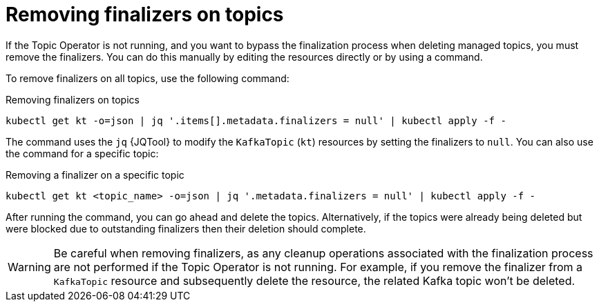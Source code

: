 // Module included in the following assemblies:
//
// assembly-using-the-topic-operator.adoc

[id='con-removing-topic-finalizers-{context}']
= Removing finalizers on topics

[role="_abstract"]
If the Topic Operator is not running, and you want to bypass the finalization process when deleting managed topics, you must remove the finalizers.
You can do this manually by editing the resources directly or by using a command.

To remove finalizers on all topics, use the following command:

.Removing finalizers on topics
[source,shell]
----
kubectl get kt -o=json | jq '.items[].metadata.finalizers = null' | kubectl apply -f -
----

The command uses the `jq` {JQTool} to modify the `KafkaTopic` (`kt`) resources by setting the finalizers to `null`.
You can also use the command for a specific topic:

.Removing a finalizer on a specific topic
[source,shell]
----
kubectl get kt <topic_name> -o=json | jq '.metadata.finalizers = null' | kubectl apply -f -
----

After running the command, you can go ahead and delete the topics.
Alternatively, if the topics were already being deleted but were blocked due to outstanding finalizers then their deletion should complete.

WARNING: Be careful when removing finalizers, as any cleanup operations associated with the finalization process are not performed if the Topic Operator is not running. 
For example, if you remove the finalizer from a `KafkaTopic` resource and subsequently delete the resource, the related Kafka topic won't be deleted.